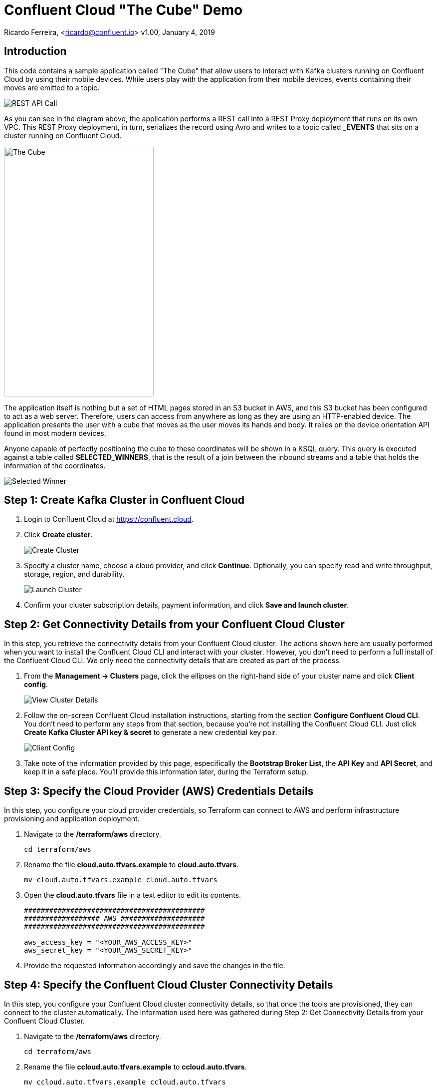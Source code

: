 = Confluent Cloud "The Cube" Demo

Ricardo Ferreira, <ricardo@confluent.io>
v1.00, January 4, 2019

== Introduction

This code contains a sample application called "The Cube" that allow users to interact with Kafka clusters running on Confluent Cloud by using their mobile devices. While users play with the application from their mobile devices, events containing their moves are emitted to a topic.

image:images/rest-api-call.png[REST API Call]

As you can see in the diagram above, the application performs a REST call into a REST Proxy deployment that runs on its own VPC. This REST Proxy deployment, in turn, serializes the record using Avro and writes to a topic called *_EVENTS* that sits on a cluster running on Confluent Cloud.

image:images/the_cube.jpg[The Cube, 300, 500, role="center"]

The application itself is nothing but a set of HTML pages stored in an S3 bucket in AWS, and this S3 bucket has been configured to act as a web server. Therefore, users can access from anywhere as long as they are using an HTTP-enabled device. The application presents the user with a cube that moves as the user moves its hands and body. It relies on the device orientation API found in most modern devices.

Anyone capable of perfectly positioning the cube to these coordinates will be shown in a KSQL query. This query is executed against a table called *SELECTED_WINNERS*, that is the result of a join between the inbound streams and a table that holds the information of the coordinates.

image:images/selected_winner.png[Selected Winner]

== Step 1: Create Kafka Cluster in Confluent Cloud

1. Login to Confluent Cloud at https://confluent.cloud.
+

2. Click *Create cluster*.
+

image:images/cloud-create-topic.png[Create Cluster]

3. Specify a cluster name, choose a cloud provider, and click *Continue*. Optionally, you can specify read and write throughput, storage, region, and durability.
+

image:images/cloud-pay-launch.png[Launch Cluster]

4. Confirm your cluster subscription details, payment information, and click *Save and launch cluster*.

== Step 2: Get Connectivity Details from your Confluent Cloud Cluster

In this step, you retrieve the connectivity details from your Confluent Cloud cluster. The actions shown here are usually performed when you want to install the Confluent Cloud CLI and interact with your cluster. However, you don’t need to perform a full install of the Confluent Cloud CLI. We only need the connectivity details that are created as part of the process.

1. From the *Management -> Clusters* page, click the ellipses on the right-hand side of your cluster name and click *Client config*.
+

image:images/cloud-view-details.png[View Cluster Details]

2. Follow the on-screen Confluent Cloud installation instructions, starting from the section *Configure Confluent Cloud CLI*. You don’t need to perform any steps from that section, because you’re not installing the Confluent Cloud CLI. Just click *Create Kafka Cluster API key & secret* to generate a new credential key pair.
+

image:images/cloud-cli-config.png[Client Config]

3. Take note of the information provided by this page, especifically the *Bootstrap Broker List*, the *API Key* and *API Secret*, and keep it in a safe place. You’ll provide this information later, during the Terraform setup.

== Step 3: Specify the Cloud Provider (AWS) Credentials Details

In this step, you configure your cloud provider credentials, so Terraform can connect to AWS and perform infrastructure provisioning and application deployment.

1. Navigate to the */terraform/aws* directory.
+

[source,bash]
----
cd terraform/aws
----

2. Rename the file *cloud.auto.tfvars.example* to *cloud.auto.tfvars*.
+

[source,bash]
----
mv cloud.auto.tfvars.example cloud.auto.tfvars
----

3. Open the *cloud.auto.tfvars* file in a text editor to edit its contents.
+

[source,bash]
----
###########################################
################## AWS ####################
###########################################

aws_access_key = "<YOUR_AWS_ACCESS_KEY>"
aws_secret_key = "<YOUR_AWS_SECRET_KEY>"
----

4. Provide the requested information accordingly and save the changes in the file.

== Step 4: Specify the Confluent Cloud Cluster Connectivity Details

In this step, you configure your Confluent Cloud cluster connectivity details, so that once the tools are provisioned, they can connect to the cluster automatically. The information used here was gathered during Step 2: Get Connectivity Details from your Confluent Cloud Cluster.

1. Navigate to the */terraform/aws* directory.
+

[source,bash]
----
cd terraform/aws
----

2. Rename the file *ccloud.auto.tfvars.example* to *ccloud.auto.tfvars*.
+

[source,bash]
----
mv ccloud.auto.tfvars.example ccloud.auto.tfvars
----

3. Open the *ccloud.auto.tfvars* file in a text editor to edit its contents.
+

[source,bash]
----
###########################################
############# Confluent Cloud #############
###########################################

ccloud_broker_list = "<CCLOUD_BROKER_LIST>"
ccloud_access_key = "<CCLOUD_ACCESS_KEY>"
ccloud_secret_key = "<CCLOUD_SECRET_KEY>"
----

4. Provide the requested information accordingly and save the changes in the file.

== Step 5: Run Terraform

In this step, you run Terraform, so it can create the infrastructure and deploy necessary components for the demo.

1. Navigate to the */terraform/aws* directory.
+

[source,bash]
----
cd terraform/aws
----

2. Open the *webapp.tf* file in a text editor to edit its contents. In the section that declares a variable called *bucket_suffix*; you ought to replace the current content with a suffix that is unique to you, such as your last name. This is important to prevent race conditions if two or more persons are running the demo simultaneously.
+

[source,bash]
----
###########################################
################ S3 Bucket ################
###########################################

variable "bucket_suffix" {

    default = "SET_YOUR_OWN_PREFIX_WITHIN_THESE_DOUBLE_QUOTES"

}
----


3. Initialize the folder to download the required plugins. This step is only required once.
+

[source,bash]
----
terraform init
----

4. Perform a dry-run of the install by planning what is going to be created, modified and destroyed.
+

[source,bash]
----
terraform plan
----

5. Apply the plan configuration in AWS. After running the command below.
+

[source,bash]
----
terraform apply -auto-approve
----

6. The provisioning process may take *~5 minutes to complete*. Once it finishes, it will show all relevant endpoints like this:
+

[source,bash]
----
Apply complete! Resources: 50 added, 0 changed, 0 destroyed.

Outputs:

1) Playing the Game           = http://ccloud-demo-riferrei.s3-website-us-east-1.amazonaws.com
Bastion Server IP Address     = Bastion Server has been disabled
Bastion Server Private Key    = Bastion Server has been disabled
Control Center                = http://control-center-1113398061.us-east-1.elb.amazonaws.com
KSQL Server                   = http://ksql-server-1946425298.us-east-1.elb.amazonaws.com
Kafka Connect                 = Kafka Connect has been disabled
REST Proxy                    = http://rest-proxy-900948845.us-east-1.elb.amazonaws.com
Schema Registry               = http://schema-registry-689395304.us-east-1.elb.amazonaws.com
----

== Step 6: Presenting the Demo

In this step, you are going to present the demo to the audience and play the game with them. Keep in mind that the steps shown here are mandatory; and though you might be tempted to skip some of them and go straight to the action, that will cause the demo to fail.

1. From the list of endpoints shown by Terraform, copy the one that says *1) Playing the Demo* to your mobile device and open the URL using your phone's browser. That will open up a page where you will write your name. Don't do nothing at this point.
+

2. From the list of endpoints shown by Terraform, copy the one that says *Control Center* to your laptop. The idea here is to show the audience events being produced to a topic using C3.
+

3. In C3, go to *Topics -> _EVENTS -> Inspect*
+

4. In your mobile device, write your name in the field and then click *Play*. You will see a cube that moves as you move your phone. Move your phone a little bit and then close the browser to stop emitting events.
+

5. At this point, lots of events should be seen in C3 as a result of your play with the mobile device. Use this time to explain the audience the nature of the events, highlighting the schema behind the event. BTW, if you go to the *Schema* tab you can see the schema used when serializing the records to that topic.
+

image:images/demo-using-c3.png[Playing the Game]

6. From the list of endpoints shown by Terraform, copy the one that says *KSQL Server*. Open up a new terminal in your laptop and access a new KSQL CLI instance using the endpoint that you copied.
+

[source,bash]
----
ksql KSQL_SERVER_ENDPOINT
----

7. In KSQL CLI, execute the following command:
+

[source,bash]
----
PRINT _NUMBERS FROM BEGINNING;

{"ROWTIME":1546904994638,"ROWKEY":"1","NUMBER":1,"X":1,"Y":0,"Z":0}
{"ROWTIME":1546904994645,"ROWKEY":"3","NUMBER":3,"X":-180,"Y":0,"Z":180}
{"ROWTIME":1546904994645,"ROWKEY":"2","NUMBER":2,"X":1,"Y":-90,"Z":1}
{"ROWTIME":1546904994645,"ROWKEY":"4","NUMBER":4,"X":1,"Y":90,"Z":-1}
----

8. Explain to the audience that these are the coordinates from each number stored in the Kafka topic. Ask them to write down the coordinates for number 3, which is *X: -180, Y: 0, Z: 180*.
+

9. Create the streams and tables necessary to run the demo using the DDL statements below:
+

[source,bash]
----
CREATE TABLE NUMBERS (NUMBER BIGINT, X INTEGER, Y INTEGER, Z INTEGER) WITH (KAFKA_TOPIC='_NUMBERS', VALUE_FORMAT='JSON', KEY='NUMBER');

CREATE STREAM EVENTS WITH (KAFKA_TOPIC='_EVENTS', VALUE_FORMAT='AVRO');

CREATE STREAM EVENTS_ENRICHED AS SELECT NAME, MOTION->X AS X, MOTION->Y AS Y, MOTION->Z AS Z, 3 AS NUMBER FROM EVENTS;

CREATE TABLE SELECTED_WINNERS AS SELECT E.NAME AS NAME, COUNT(*) AS TOTAL FROM EVENTS_ENRICHED E LEFT OUTER JOIN NUMBERS N ON E.NUMBER = N.NUMBER WHERE E.X = N.X AND E.Y = N.Y AND E.Z = N.Z GROUP BY NAME;
----

10. To prepare for the audience to play with the demo, execute the following query in the KSQL CLI:
+

[source,bash]
----
SELECT CONCAT('AND THE WINNER IS ----------> ', NAME) AS MESSAGE FROM SELECTED_WINNERS;
----

11. Explain the logic of the demo to the audience. The first person that correctly position the number 3 in the cube using the coordinates given previously will show up in the query that was just executed. The winner might win a prize... blah...
+

12. Provide the url of the game to the audience. That is the same url that you used on step number one. You might want to use a URL shortener before providing that url. That will make easy for the audience to write it down in their mobile devices.

== Step 7: Destroying the Demo

In this step, you are going to destroy all the resources created by Terraform in the AWS account. This is important because the resources created costs money and are billed by the hour, therefore you don't want to just leave them there.

1. Navigate to the */terraform/aws* directory.
+

[source,bash]
----
cd terraform/aws
----

2. Run the following command:
+

[source,bash]
----
terraform destroy -auto-approve
----